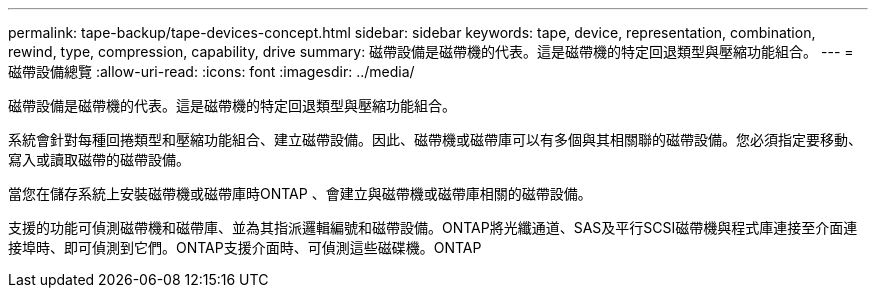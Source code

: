 ---
permalink: tape-backup/tape-devices-concept.html 
sidebar: sidebar 
keywords: tape, device, representation, combination, rewind, type, compression, capability, drive 
summary: 磁帶設備是磁帶機的代表。這是磁帶機的特定回退類型與壓縮功能組合。 
---
= 磁帶設備總覽
:allow-uri-read: 
:icons: font
:imagesdir: ../media/


[role="lead"]
磁帶設備是磁帶機的代表。這是磁帶機的特定回退類型與壓縮功能組合。

系統會針對每種回捲類型和壓縮功能組合、建立磁帶設備。因此、磁帶機或磁帶庫可以有多個與其相關聯的磁帶設備。您必須指定要移動、寫入或讀取磁帶的磁帶設備。

當您在儲存系統上安裝磁帶機或磁帶庫時ONTAP 、會建立與磁帶機或磁帶庫相關的磁帶設備。

支援的功能可偵測磁帶機和磁帶庫、並為其指派邏輯編號和磁帶設備。ONTAP將光纖通道、SAS及平行SCSI磁帶機與程式庫連接至介面連接埠時、即可偵測到它們。ONTAP支援介面時、可偵測這些磁碟機。ONTAP
